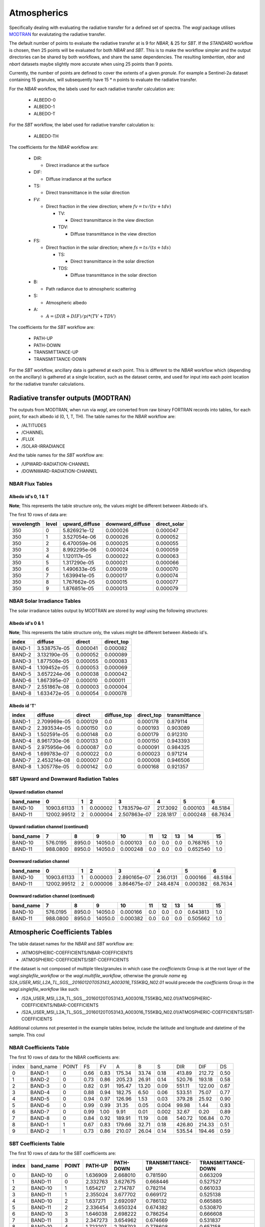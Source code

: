 Atmospherics
============

Specifically dealing with evaluating the radiative transfer for a defined set of spectra. The *wagl* package utilises `MODTRAN <http://modtran.spectral.com/>`_ for evalutating the radiative transfer.

The default number of points to evaluate the radiative transfer at is 9 for *NBAR*, & 25 for *SBT*. If the *STANDARD* workflow is chosen, then 25 points will be evaluated for both *NBAR* and *SBT*. This is to make the workflow simpler and the output directories can be shared by both workflows, and share the same dependencies. The resulting *lambertian*, *nbar* and *nbart* datasets maybe slightly more accurate when using 25 points than 9 points.

Currently, the number of points are defined to cover the extents of a given *granule*. For example a Sentinel-2a dataset containing 15 granules, will subsequently have 15 * n points to evaluate the radiative transfer.

For the *NBAR* workflow, the labels used for each radiative transfer calculation are:

    * ALBEDO-0
    * ALBEDO-1
    * ALBEDO-T

For the *SBT* workflow, the label used for radiative transfer calculation is:

    * ALBEDO-TH

The coefficients for the *NBAR* workflow are:

    * DIR:

      * Direct irradiance at the surface

    * DIF:

      * Diffuse irradiance at the surface

    * TS:

      * Direct transmittance in the solar direction

    * FV:

      * Direct fraction in the view direction; where :math:`fv = tv / (tv + tdv)`

        * TV:

          * Direct transmittance in the view direction

        * TDV:

          * Diffuse transmittance in the view direction

    * FS:

      * Direct fraction in the solar direction; where :math:`fs = ts / (ts + tds)`

        * TS:

          * Direct transmittance in the solar direction

        * TDS:

          * Diffuse transmittance in the solar direction

    * B:

      * Path radiance due to atmospheric scattering

    * S:

      * Atmospheric albedo

    * A:

      * :math:`A = (DIR + DIF) / pi * (TV + TDV)`


The coefficients for the *SBT* workflow are:

    * PATH-UP
    * PATH-DOWN
    * TRANSMITTANCE-UP
    * TRANSMITTANCE-DOWN

For the *SBT* workflow, ancillary data is gathered at each point. This is different to the *NBAR* workflow which (depending on the ancillary) is gathered at a single location, such as the dataset centre, and used for input into each point location for the radiative transfer calculations.


Radiative transfer outputs (MODTRAN)
------------------------------------

The outputs from MODTRAN, when run via *wagl*, are converted from raw binary FORTRAN records into tables, for each point, for each albedo id (0, 1, T, TH). The table names for the *NBAR* workflow are:

* /ALTITUDES
* /CHANNEL
* /FLUX
* /SOLAR-IRRADIANCE

And the table names for the *SBT* workflow are:

* /UPWARD-RADIATION-CHANNEL
* /DOWNWARD-RADIATION-CHANNEL


NBAR Flux Tables
~~~~~~~~~~~~~~~~

Albedo id's 0, 1 & T
^^^^^^^^^^^^^^^^^^^^

**Note**; This represents the table structure only, the values might be different between Alebedo id's.

The first 10 rows of data are:

+------------+-------+----------------+------------------+--------------+
| wavelength | level | upward_diffuse | downward_diffuse | direct_solar |
+============+=======+================+==================+==============+
| 350        | 0     | 5.826921e-12   | 0.000026         | 0.000047     |
+------------+-------+----------------+------------------+--------------+
| 350        | 1     | 3.527054e-06   | 0.000026         | 0.000052     |
+------------+-------+----------------+------------------+--------------+
| 350        | 2     | 6.470059e-06   | 0.000025         | 0.000055     |
+------------+-------+----------------+------------------+--------------+
| 350        | 3     | 8.992295e-06   | 0.000024         | 0.000059     |
+------------+-------+----------------+------------------+--------------+
| 350        | 4     | 1.120117e-05   | 0.000022         | 0.000063     |
+------------+-------+----------------+------------------+--------------+
| 350        | 5     | 1.317290e-05   | 0.000021         | 0.000066     |
+------------+-------+----------------+------------------+--------------+
| 350        | 6     | 1.490633e-05   | 0.000019         | 0.000070     |
+------------+-------+----------------+------------------+--------------+
| 350        | 7     | 1.639941e-05   | 0.000017         | 0.000074     |
+------------+-------+----------------+------------------+--------------+
| 350        | 8     | 1.767662e-05   | 0.000015         | 0.000077     |
+------------+-------+----------------+------------------+--------------+
| 350        | 9     | 1.876851e-05   | 0.000013         | 0.000079     |
+------------+-------+----------------+------------------+--------------+


NBAR Solar Irradiance Tables
~~~~~~~~~~~~~~~~~~~~~~~~~~~~

The solar irradiance tables output by MODTRAN are stored by *wagl* using the following structures:

Albedo id's 0 & 1
^^^^^^^^^^^^^^^^^

**Note**; This represents the table structure only, the values might be different between Alebedo id's.

+--------+--------------+----------+------------+
| index  | diffuse      | direct   | direct_top |
+========+==============+==========+============+
| BAND-1 | 3.538757e-05 | 0.000041 | 0.000082   |
+--------+--------------+----------+------------+
| BAND-2 | 3.132190e-05 | 0.000052 | 0.000089   |
+--------+--------------+----------+------------+
| BAND-3 | 1.877508e-05 | 0.000055 | 0.000083   |
+--------+--------------+----------+------------+
| BAND-4 | 1.109452e-05 | 0.000053 | 0.000069   |
+--------+--------------+----------+------------+
| BAND-5 | 3.657224e-06 | 0.000038 | 0.000042   |
+--------+--------------+----------+------------+
| BAND-6 | 1.867395e-07 | 0.000010 | 0.000011   |
+--------+--------------+----------+------------+
| BAND-7 | 2.551867e-08 | 0.000003 | 0.000004   |
+--------+--------------+----------+------------+
| BAND-8 | 1.633472e-05 | 0.000054 | 0.000078   |
+--------+--------------+----------+------------+

Albedo id 'T'
^^^^^^^^^^^^^

+--------+--------------+----------+-------------+------------+---------------+
| index  | diffuse      | direct   | diffuse_top | direct_top | transmittance |
+========+==============+==========+=============+============+===============+
| BAND-1 | 2.709969e-05 | 0.000129 | 0.0         | 0.000178   | 0.879114      |
+--------+--------------+----------+-------------+------------+---------------+
| BAND-2 | 2.393534e-05 | 0.000150 | 0.0         | 0.000193   | 0.903089      |
+--------+--------------+----------+-------------+------------+---------------+
| BAND-3 | 1.502591e-05 | 0.000148 | 0.0         | 0.000179   | 0.912310      |
+--------+--------------+----------+-------------+------------+---------------+
| BAND-4 | 8.961730e-06 | 0.000133 | 0.0         | 0.000150   | 0.943393      |
+--------+--------------+----------+-------------+------------+---------------+
| BAND-5 | 2.975956e-06 | 0.000087 | 0.0         | 0.000091   | 0.984325      |
+--------+--------------+----------+-------------+------------+---------------+
| BAND-6 | 1.699783e-07 | 0.000022 | 0.0         | 0.000023   | 0.971214      |
+--------+--------------+----------+-------------+------------+---------------+
| BAND-7 | 2.453214e-08 | 0.000007 | 0.0         | 0.000008   | 0.946506      |
+--------+--------------+----------+-------------+------------+---------------+
| BAND-8 | 1.305778e-05 | 0.000142 | 0.0         | 0.000168   | 0.921357      |
+--------+--------------+----------+-------------+------------+---------------+

SBT Upward and Downward Radiation Tables
~~~~~~~~~~~~~~~~~~~~~~~~~~~~~~~~~~~~~~~~

Upward radiation channel
^^^^^^^^^^^^^^^^^^^^^^^^

+-----------+-------------+---+----------+--------------+----------+----------+---------+
| band_name | 0           | 1 | 2        | 3            | 4        | 5        | 6       |
+===========+=============+===+==========+==============+==========+==========+=========+
| BAND-10   | 10903.61133 | 1 | 0.000002 | 1.783579e-07 | 217.3092 | 0.000103 | 48.5184 |
+-----------+-------------+---+----------+--------------+----------+----------+---------+
| BAND-11   | 12002.99512 | 2 | 0.000004 | 2.507863e-07 | 228.1817 | 0.000248 | 68.7634 |
+-----------+-------------+---+----------+--------------+----------+----------+---------+

Upward radiation channel (continued)
^^^^^^^^^^^^^^^^^^^^^^^^^^^^^^^^^^^^

+-----------+----------+--------+---------+----------+-----+-----+-----+----------+-----+
| band_name | 7        | 8      | 9       | 10       | 11  | 12  | 13  | 14       | 15  |
+===========+==========+========+=========+==========+=====+=====+=====+==========+=====+
| BAND-10   | 576.0195 | 8950.0 | 14050.0 | 0.000103 | 0.0 | 0.0 | 0.0 | 0.768765 | 1.0 |
+-----------+----------+--------+---------+----------+-----+-----+-----+----------+-----+
| BAND-11   | 988.0800 | 8950.0 | 14050.0 | 0.000248 | 0.0 | 0.0 | 0.0 | 0.652540 | 1.0 |
+-----------+----------+--------+---------+----------+-----+-----+-----+----------+-----+

Downward radiation channel
^^^^^^^^^^^^^^^^^^^^^^^^^^

+-----------+-------------+---+----------+--------------+----------+----------+---------+
| band_name | 0           | 1 | 2        | 3            | 4        | 5        | 6       |
+===========+=============+===+==========+==============+==========+==========+=========+
| BAND-10   | 10903.61133 | 1 | 0.000003 | 2.890165e-07 | 236.0131 | 0.000166 | 48.5184 |
+-----------+-------------+---+----------+--------------+----------+----------+---------+
| BAND-11   | 12002.99512 | 2 | 0.000006 | 3.864675e-07 | 248.4874 | 0.000382 | 68.7634 |
+-----------+-------------+---+----------+--------------+----------+----------+---------+

Downward radiation channel (continued)
^^^^^^^^^^^^^^^^^^^^^^^^^^^^^^^^^^^^^^

+-----------+----------+--------+---------+----------+-----+-----+-----+----------+-----+
| band_name | 7        | 8      | 9       | 10       | 11  | 12  | 13  | 14       | 15  |
+===========+==========+========+=========+==========+=====+=====+=====+==========+=====+
| BAND-10   | 576.0195 | 8950.0 | 14050.0 | 0.000166 | 0.0 | 0.0 | 0.0 | 0.643813 | 1.0 |
+-----------+----------+--------+---------+----------+-----+-----+-----+----------+-----+
| BAND-11   | 988.0800 | 8950.0 | 14050.0 | 0.000382 | 0.0 | 0.0 | 0.0 | 0.505662 | 1.0 |
+-----------+----------+--------+---------+----------+-----+-----+-----+----------+-----+


Atmospheric Coefficients Tables
-------------------------------

The table dataset names for the *NBAR* and *SBT* workflow are:

* /ATMOSPHERIC-COEFFICIENTS/NBAR-COEFFICIENTS
* /ATMOSPHERIC-COEFFICIENTS/SBT-COEFFICIENTS

if the dataset is not composed of multiple tiles/granules in which case the *coefficiencts* Group is at the root layer of the *wagl.singlefile_workflow* or the *wagl.multifile_workflow*, otherwise the *granule name* eg *S2A_USER_MSI_L2A_TL_SGS__20160120T053143_A003016_T55KBQ_N02.01* would precede the *coefficients* Group in the *wagl.singlefile_workflow* like such:

* /S2A_USER_MSI_L2A_TL_SGS__20160120T053143_A003016_T55KBQ_N02.01/ATMOSPHERIC-COEFFICIENTS/NBAR-COEFFICIENTS
* /S2A_USER_MSI_L2A_TL_SGS__20160120T053143_A003016_T55KBQ_N02.01/ATMOSPHERIC-COEFFICIENTS/SBT-COEFFICIENTS

Additional columns not presented in the example tables below, include the
latitude and longitude and datetime of the sample. This coul


NBAR Coefficients Table
~~~~~~~~~~~~~~~~~~~~~~~

The first 10 rows of data for the NBAR coefficients are:

+-------+-----------+-------+------+------+--------+-------+-------+--------+--------+------+
| index | band_name | POINT | FS   | FV   | A      | B     | S     | DIR    | DIF    | DS   |
+-------+-----------+-------+------+------+--------+-------+-------+--------+--------+------+
| 0     | BAND-1    | 0     | 0.66 | 0.83 | 175.34 | 33.74 | 0.18  | 413.89 | 212.72 | 0.50 |
+-------+-----------+-------+------+------+--------+-------+-------+--------+--------+------+
| 1     | BAND-2    | 0     | 0.73 | 0.86 | 205.23 | 26.91 | 0.14  | 520.76 | 193.18 | 0.58 |
+-------+-----------+-------+------+------+--------+-------+-------+--------+--------+------+
| 2     | BAND-3    | 0     | 0.82 | 0.91 | 195.47 | 13.20 | 0.09  | 551.11 | 122.00 | 0.67 |
+-------+-----------+-------+------+------+--------+-------+-------+--------+--------+------+
| 3     | BAND-4    | 0     | 0.88 | 0.94 | 182.75 | 6.50  | 0.06  | 533.51 | 75.07  | 0.77 |
+-------+-----------+-------+------+------+--------+-------+-------+--------+--------+------+
| 4     | BAND-5    | 0     | 0.94 | 0.97 | 126.96 | 1.53  | 0.03  | 379.28 | 25.92  | 0.90 |
+-------+-----------+-------+------+------+--------+-------+-------+--------+--------+------+
| 5     | BAND-6    | 0     | 0.99 | 0.99 | 31.35  | 0.05  | 0.004 | 99.98  | 1.44   | 0.93 |
+-------+-----------+-------+------+------+--------+-------+-------+--------+--------+------+
| 6     | BAND-7    | 0     | 0.99 | 1.00 | 9.91   | 0.01  | 0.002 | 32.67  | 0.20   | 0.89 |
+-------+-----------+-------+------+------+--------+-------+-------+--------+--------+------+
| 7     | BAND-8    | 0     | 0.84 | 0.92 | 189.91 | 11.19 | 0.08  | 540.72 | 106.84 | 0.70 |
+-------+-----------+-------+------+------+--------+-------+-------+--------+--------+------+
| 8     | BAND-1    | 1     | 0.67 | 0.83 | 179.66 | 32.71 | 0.18  | 426.80 | 214.33 | 0.51 |
+-------+-----------+-------+------+------+--------+-------+-------+--------+--------+------+
| 9     | BAND-2    | 1     | 0.73 | 0.86 | 210.07 | 26.04 | 0.14  | 535.54 | 194.46 | 0.59 |
+-------+-----------+-------+------+------+--------+-------+-------+--------+--------+------+


SBT Coefficients Table
~~~~~~~~~~~~~~~~~~~~~~

The first 10 rows of data for the SBT coefficients are:

+-------+-----------+-------+----------+-----------+------------------+--------------------+
| index | band_name | POINT | PATH-UP  | PATH-DOWN | TRANSMITTANCE-UP | TRANSMITTANCE-DOWN |
+=======+===========+=======+==========+===========+==================+====================+
| 0     | BAND-10   | 0     | 1.636909 | 2.668010  | 0.781590         | 0.663209           |
+-------+-----------+-------+----------+-----------+------------------+--------------------+
| 1     | BAND-11   | 0     | 2.332763 | 3.627675  | 0.668446         | 0.527527           |
+-------+-----------+-------+----------+-----------+------------------+--------------------+
| 2     | BAND-10   | 1     | 1.654217 | 2.714787  | 0.782114         | 0.661033           |
+-------+-----------+-------+----------+-----------+------------------+--------------------+
| 3     | BAND-11   | 1     | 2.355024 | 3.677702  | 0.669172         | 0.525138           |
+-------+-----------+-------+----------+-----------+------------------+--------------------+
| 4     | BAND-10   | 2     | 1.637271 | 2.692097  | 0.786132         | 0.665885           |
+-------+-----------+-------+----------+-----------+------------------+--------------------+
| 5     | BAND-11   | 2     | 2.336454 | 3.650324  | 0.674382         | 0.530870           |
+-------+-----------+-------+----------+-----------+------------------+--------------------+
| 6     | BAND-10   | 3     | 1.646038 | 2.698222  | 0.786254         | 0.666608           |
+-------+-----------+-------+----------+-----------+------------------+--------------------+
| 7     | BAND-11   | 3     | 2.347273 | 3.654962  | 0.674669         | 0.531837           |
+-------+-----------+-------+----------+-----------+------------------+--------------------+
| 8     | BAND-10   | 4     | 1.723207 | 2.798703  | 0.778608         | 0.657158           |
+-------+-----------+-------+----------+-----------+------------------+--------------------+
| 9     | BAND-11   | 4     | 2.438746 | 3.761915  | 0.665208         | 0.521180           |
+-------+-----------+-------+----------+-----------+------------------+--------------------+

